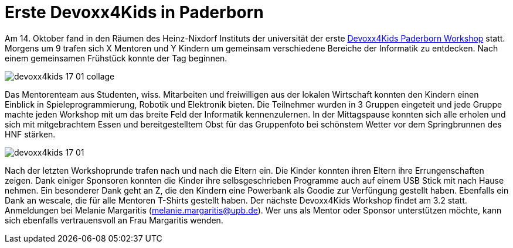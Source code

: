 = Erste Devoxx4Kids in Paderborn
// See https://hubpress.gitbooks.io/hubpress-knowledgebase/content/ for information about the parameters.
:hp-image: /images/devoxx4kids-17-01.jpg
// :published_at: 2019-01-31
:hp-tags: devoxx4kids,devoxx
// :hp-alt-title: My English Title

Am 14. Oktober fand in den Räumen des Heinz-Nixdorf Instituts der universität der erste http://www.devoxx4kids.de/paderborn/[Devoxx4Kids Paderborn Workshop] statt. Morgens um 9 trafen sich X Mentoren und Y Kindern um gemeinsam verschiedene Bereiche der Informatik zu entdecken. Nach einem gemeinsamen Frühstück konnte der Tag beginnen.

image::https://raw.githubusercontent.com/atomfrede/shiny-adventure/gh-pages/images/devoxx4kids-17-01-collage.jpg[]

Das Mentorenteam aus Studenten, wiss. Mitarbeiten und freiwilligen aus der lokalen Wirtschaft konnten den Kindern einen Einblick in Spieleprogrammierung, Robotik und Elektronik bieten. Die Teilnehmer wurden in 3 Gruppen eingeteit und jede Gruppe machte jeden Workshop mit um das breite Feld der Informatik kennenzulernen. In der Mittagspause konnten sich alle erholen und sich mit mitgebrachtem Essen und bereitgestelltem Obst für das Gruppenfoto bei schönstem Wetter vor dem Springbrunnen des HNF stärken. 

image::https://raw.githubusercontent.com/atomfrede/shiny-adventure/gh-pages/images/devoxx4kids-17-01.jpg[]

Nach der letzten Workshoprunde trafen nach und nach die Eltern ein. Die Kinder konnten ihren Eltern ihre Errungenschaften zeigen. Dank einiger Sponsoren konnten die Kinder ihre selbsgeschrieben Programme auch auf einem USB Stick mit nach Hause nehmen. Ein besonderer Dank geht an Z, die den Kindern eine Powerbank als Goodie zur Verfüngung gestellt haben. Ebenfalls ein Dank an wescale, die für alle Mentoren T-Shirts gestellt haben. Der nächste Devoxx4Kids Workshop findet am 3.2 statt. Anmeldungen bei Melanie Margaritis (melanie.margaritis@upb.de). Wer uns als Mentor oder Sponsor unterstützen möchte, kann sich ebenfalls vertrauensvoll an Frau Margaritis wenden.

